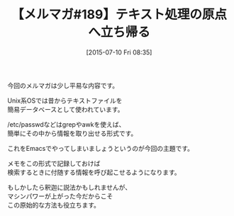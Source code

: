 #+BLOG: rubikitch
#+POSTID: 111
#+BLOG: rubikitch
#+DATE: [2015-07-10 Fri 08:35]
#+PERMALINK: melmag189
#+OPTIONS: toc:nil num:nil todo:nil pri:nil tags:nil ^:nil \n:t -:nil
#+ISPAGE: nil
#+DESCRIPTION:
# (progn (erase-buffer)(find-file-hook--org2blog/wp-mode))
#+BLOG: rubikitch
#+CATEGORY: るびきち塾メルマガ
#+DESCRIPTION: るびきち塾メルマガ『Emacsの鬼るびきちのココだけの話#189』の予告
#+TITLE: 【メルマガ#189】テキスト処理の原点へ立ち帰る
#+MYTAGS: 
#+begin: org2blog-tags

#+end:
今回のメルマガは少し平易な内容です。

Unix系OSでは昔からテキストファイルを
簡易データベースとして使われています。

/etc/passwdなどはgrepやawkを使えば、
簡単にその中から情報を取り出せる形式です。

これをEmacsでやってしまいましょうというのが今回の主題です。

メモをこの形式で記録しておけば
検索するときに付随する情報を呼び起こせるようになります。

もしかしたら釈迦に説法かもしれませんが、
マシンパワーが上がった今だからこそ
この原始的な方法も役立ちます。

# (progn (forward-line 1)(shell-command "screenshot-time.rb org_template" t))
